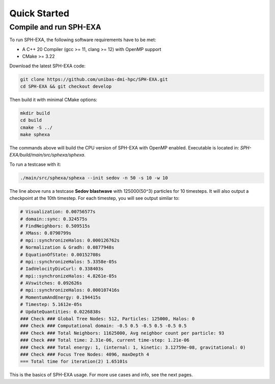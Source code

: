Quick Started
=============

Compile and run SPH-EXA
-----------------------

To run SPH-EXA, the following software requirements have to be met:

* A C++ 20 Compiler (gcc >= 11, clang >= 12) with OpenMP support
* CMake >= 3.22


Download the latest SPH-EXA code:

.. code-block:: console

    git clone https://github.com/unibas-dmi-hpc/SPH-EXA.git
    cd SPH-EXA && git checkout develop

Then build it with minimal CMake options:

.. code-block:: console

    mkdir build
    cd build
    cmake -S ../
    make sphexa

The commands above will build the CPU version of SPH-EXA with OpenMP enabled. Executable is located in: `SPH-EXA/build/main/src/sphexa/sphexa`.

To run a testcase with it:

.. code-block:: console

    ./main/src/sphexa/sphexa --init sedov -n 50 -s 10 -w 10

The line above runs a testcase **Sedov blastwave** with 125000(50^3) particles for 10 timesteps. It will also output a checkpoint at the 10th timestep. For each timestep, you will see output similar to:

.. code-block:: console

    # Visualization: 0.00756577s
    # domain::sync: 0.324575s
    # FindNeighbors: 0.509515s
    # XMass: 0.0790799s
    # mpi::synchronizeHalos: 0.000126762s
    # Normalization & Gradh: 0.0877948s
    # EquationOfState: 0.00152708s
    # mpi::synchronizeHalos: 5.3358e-05s
    # IadVelocityDivCurl: 0.338403s
    # mpi::synchronizeHalos: 4.8261e-05s
    # AVswitches: 0.092626s
    # mpi::synchronizeHalos: 0.000107416s
    # MomentumAndEnergy: 0.194415s
    # Timestep: 5.1612e-05s
    # UpdateQuantities: 0.0226838s
    ### Check ### Global Tree Nodes: 512, Particles: 125000, Halos: 0
    ### Check ### Computational domain: -0.5 0.5 -0.5 0.5 -0.5 0.5
    ### Check ### Total Neighbors: 11625000, Avg neighbor count per particle: 93
    ### Check ### Total time: 2.31e-06, current time-step: 1.21e-06
    ### Check ### Total energy: 1, (internal: 1, kinetic: 3.12759e-08, gravitational: 0)
    ### Check ### Focus Tree Nodes: 4096, maxDepth 4
    === Total time for iteration(2) 1.65101s

This is the basics of SPH-EXA usage. For more use cases and info, see the next pages.
